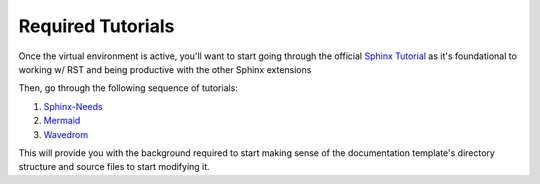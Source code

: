 Required Tutorials
==================

Once the virtual environment is active, you'll want to start going through the
official `Sphinx Tutorial <https://www.sphinx-doc.org/en/master/usage/quickstart.html>`_ 
as it's foundational to working w/ RST and being productive with the other
Sphinx extensions

Then, go through the following sequence of tutorials: 

#. `Sphinx-Needs <https://sphinx-needs.readthedocs.io/en/latest/tutorial.html>`_
#. `Mermaid <https://mermaid.js.org/intro/getting-started.html>`_
#. `Wavedrom <https://wavedrom.com/tutorial.html>`_ 

This will provide you with the background required to start making sense of the
documentation template's directory structure and source files to start
modifying it.
